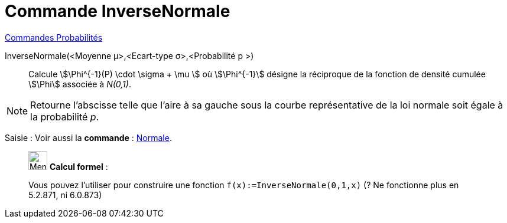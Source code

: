 = Commande InverseNormale
:page-en: commands/InverseNormal
ifdef::env-github[:imagesdir: /fr/modules/ROOT/assets/images]

xref:commands/Commandes_Probabilités.adoc[ Commandes Probabilités]

InverseNormale(<Moyenne μ>,<Ecart-type σ>,<Probabilité p >)::
  Calcule stem:[\Phi^{-1}(P) \cdot \sigma + \mu ] où stem:[\Phi^{-1}] désigne la réciproque de la fonction de densité cumulée stem:[\Phi] associée à _N(0,1)_.

[NOTE]
====

Retourne l'abscisse telle que l'aire à sa gauche sous la courbe représentative de la loi normale soit égale à
la probabilité _p_.

====

[.kcode]#Saisie :# Voir aussi la *commande* : xref:/commands/Normale.adoc[Normale].

____________________________________________________________

image:32px-Menu_view_cas.svg.png[Menu view cas.svg,width=32,height=32] *Calcul formel* :

Vous pouvez l'utiliser pour construire une fonction `++f(x):=InverseNormale(0,1,x)++`  (? Ne fonctionne plus en 5.2.871, ni 6.0.873)
